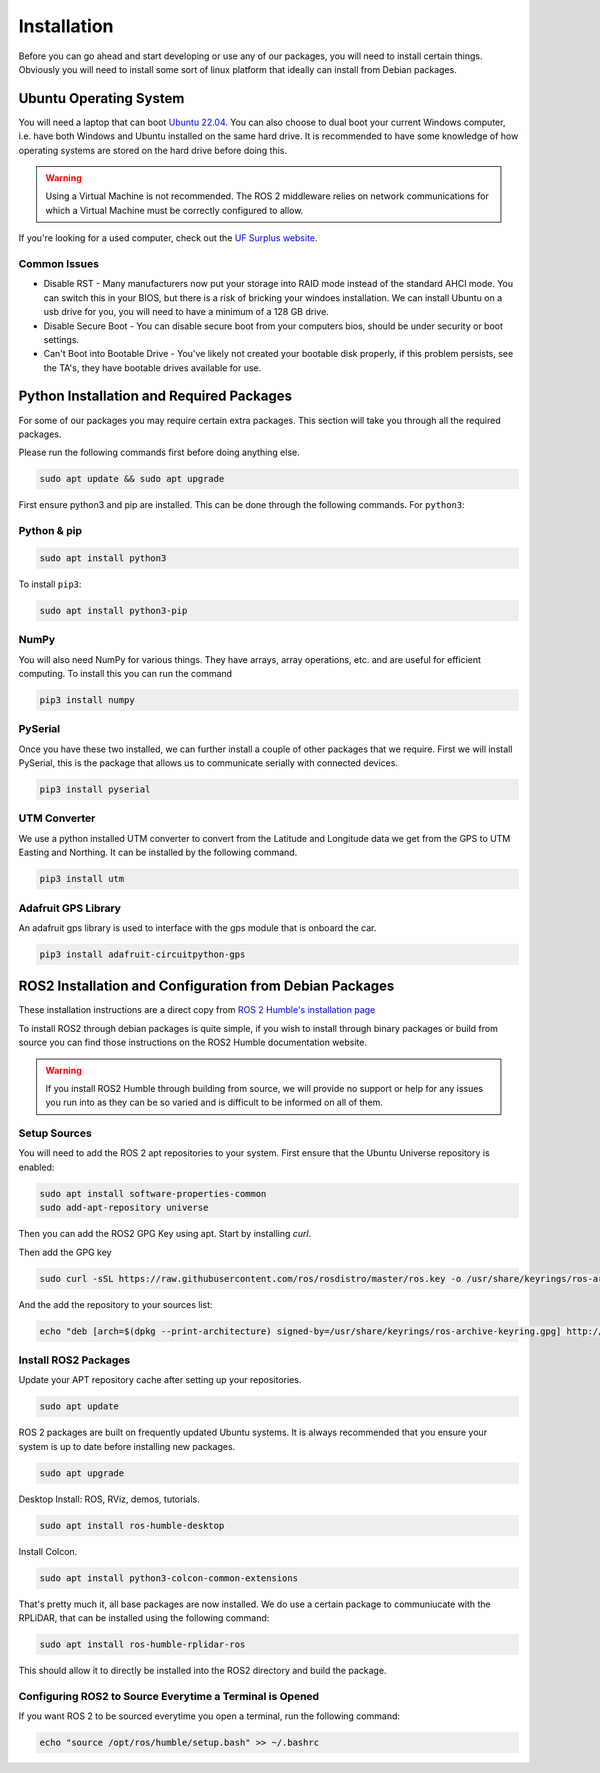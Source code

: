 Installation
============

Before you can go ahead and start developing or use any of our packages, you will need to install certain things. 
Obviously you will need to install some sort of linux platform that ideally can install from Debian packages.

Ubuntu Operating System
--------------------------------------

You will need a laptop that can boot `Ubuntu 22.04 <https://releases.ubuntu.com/jammy/>`_. You can also choose to dual boot your current Windows computer,
i.e. have both Windows and Ubuntu installed on the same hard drive. It is recommended to have some knowledge of how operating systems are stored on the hard drive 
before doing this.

.. warning:: Using a Virtual Machine is not recommended. The ROS 2 middleware relies on network communications for which a Virtual Machine must be correctly configured to allow.

If you're looking for a used computer, check out the `UF Surplus website <https://surplus.ufl.edu/buy-now/>`_.

Common Issues
^^^^^^^^^^^^^

* Disable RST - Many manufacturers now put your storage into RAID mode instead of the standard AHCI mode. You can switch this in your BIOS, but there is a risk of bricking your windoes installation. We can install Ubuntu on a usb drive for you, you will need to have a minimum of a 128 GB drive.
* Disable Secure Boot - You can disable secure boot from your computers bios, should be under security or boot settings.
* Can't Boot into Bootable Drive - You've likely not created your bootable disk properly, if this problem persists, see the TA's, they have bootable drives available for use.

Python Installation and Required Packages 
-----------------------------------------------------

For some of our packages you may require certain extra packages. This section will take you through all the required packages.

Please run the following commands first before doing anything else.

.. code-block:: bash

    sudo apt update && sudo apt upgrade

First ensure python3 and pip are installed. This can be done through the following commands. For ``python3``:

Python & pip
^^^^^^^^^^^^

.. code-block:: bash

    sudo apt install python3

To install ``pip3``:

.. code-block:: bash

    sudo apt install python3-pip

NumPy
^^^^^
You will also need NumPy for various things. They have arrays, array operations, etc. and are useful for efficient computing. To install this you can run the command

.. code-block:: bash

    pip3 install numpy

PySerial
^^^^^^^^

Once you have these two installed, we can further install a couple of other packages that we require. First we will install PySerial, this is the package that allows us to communicate serially with connected devices.

.. code-block:: bash

    pip3 install pyserial

UTM Converter
^^^^^^^^^^^^^

We use a python installed UTM converter to convert from the Latitude and Longitude data we get from the GPS to UTM Easting and Northing. It can be installed by the following command.

.. code-block:: bash

    pip3 install utm

Adafruit GPS Library
^^^^^^^^^^^^^^^^^^^^

An adafruit gps library is used to interface with the gps module that is onboard the car.

.. code-block:: bash
    
    pip3 install adafruit-circuitpython-gps

ROS2 Installation and Configuration from Debian Packages
--------------------------------------------------------

These installation instructions are a direct copy from `ROS 2 Humble's installation page <https://docs.ros.org/en/humble/Installation/Ubuntu-Install-Debians.html>`_

To install ROS2 through debian packages is quite simple, if you wish to install through binary packages or build from source you can find those instructions on the ROS2 Humble documentation website.

.. warning:: If you install ROS2 Humble through building from source, we will provide no support or help for any issues you run into as they can be so varied and is difficult to be informed on all of them.

Setup Sources
^^^^^^^^^^^^^

You will need to add the ROS 2 apt repositories to your system. First ensure that the Ubuntu Universe repository is enabled:

.. code-block:: bash

    sudo apt install software-properties-common
    sudo add-apt-repository universe

Then you can add the ROS2 GPG Key using apt. Start by installing `curl`.

.. code-block::bash

    sudo apt update && sudo apt install curl -y

Then add the GPG key
    
.. code-block:: bash

    sudo curl -sSL https://raw.githubusercontent.com/ros/rosdistro/master/ros.key -o /usr/share/keyrings/ros-archive-keyring.gpg

And the add the repository to your sources list:

.. code-block:: bash

    echo "deb [arch=$(dpkg --print-architecture) signed-by=/usr/share/keyrings/ros-archive-keyring.gpg] http://packages.ros.org/ros2/ubuntu $(. /etc/os-release && echo $UBUNTU_CODENAME) main" | sudo tee /etc/apt/sources.list.d/ros2.list > /dev/null

Install ROS2 Packages
^^^^^^^^^^^^^^^^^^^^^

Update your APT repository cache after setting up your repositories.

.. code-block:: bash

    sudo apt update

ROS 2 packages are built on frequently updated Ubuntu systems. It is always recommended that you ensure your system is up to date before installing new packages.

.. code-block:: bash

    sudo apt upgrade

Desktop Install: ROS, RViz, demos, tutorials.

.. code-block:: bash

    sudo apt install ros-humble-desktop

Install Colcon.

.. code-block:: bash

    sudo apt install python3-colcon-common-extensions

That's pretty much it, all base packages are now installed. We do use a certain package to communiucate with the RPLiDAR, that can be installed using the following command:

.. code-block:: bash

    sudo apt install ros-humble-rplidar-ros

This should allow it to directly be installed into the ROS2 directory and build the package.

Configuring ROS2 to Source Everytime a Terminal is Opened
^^^^^^^^^^^^^^^^^^^^^^^^^^^^^^^^^^^^^^^^^^^^^^^^^^^^^^^^^
If you want ROS 2 to be sourced everytime you open a terminal, run the following command:

.. code-block:: bash
    
    echo "source /opt/ros/humble/setup.bash" >> ~/.bashrc
